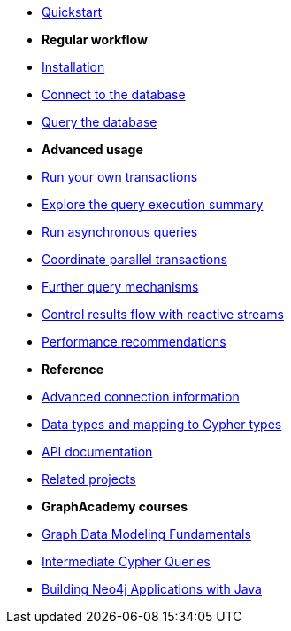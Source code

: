 * xref:index.adoc[Quickstart]

* *Regular workflow*

* xref:install.adoc[Installation]
* xref:connect.adoc[Connect to the database]
* xref:query-simple.adoc[Query the database]

* *Advanced usage*

* xref:transactions.adoc[Run your own transactions]
* xref:result-summary.adoc[Explore the query execution summary]
* xref:async.adoc[Run asynchronous queries]
* xref:bookmarks.adoc[Coordinate parallel transactions]
* xref:query-advanced.adoc[Further query mechanisms]
* xref:reactive.adoc[Control results flow with reactive streams]
* xref:performance.adoc[Performance recommendations]

* *Reference*

* xref:connect-advanced.adoc[Advanced connection information]
* xref:data-types.adoc[Data types and mapping to Cypher types]
* link:https://neo4j.com/docs/api/java-driver/current/[API documentation, window=_blank]
* xref:related-projects.adoc[Related projects]

* *GraphAcademy courses*

* link:https://graphacademy.neo4j.com/courses/modeling-fundamentals/?ref=docs-java[Graph Data Modeling Fundamentals]
* link:https://graphacademy.neo4j.com/courses/cypher-intermediate-queries/?ref=docs-java[Intermediate Cypher Queries]
* link:https://graphacademy.neo4j.com/courses/app-java/?ref=docs-java[Building Neo4j Applications with Java]
